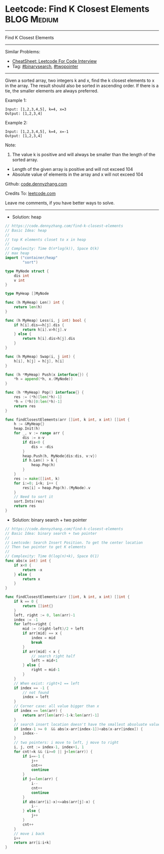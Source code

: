 * Leetcode: Find K Closest Elements                             :BLOG:Medium:
#+STARTUP: showeverything
#+OPTIONS: toc:nil \n:t ^:nil creator:nil d:nil
:PROPERTIES:
:type:     binarysearch, twopointer, heap
:END:
---------------------------------------------------------------------
Find K Closest Elements
---------------------------------------------------------------------
#+BEGIN_HTML
<a href="https://github.com/dennyzhang/code.dennyzhang.com/tree/master/problems/find-k-closest-elements"><img align="right" width="200" height="183" src="https://www.dennyzhang.com/wp-content/uploads/denny/watermark/github.png" /></a>
#+END_HTML
Similar Problems:
- [[https://cheatsheet.dennyzhang.com/cheatsheet-leetcode-A4][CheatSheet: Leetcode For Code Interview]]
- Tag: [[https://code.dennyzhang.com/review-binarysearch][#binarysearch]], [[https://code.dennyzhang.com/review-twopointer][#twopointer]]
---------------------------------------------------------------------
Given a sorted array, two integers k and x, find the k closest elements to x in the array. The result should also be sorted in ascending order. If there is a tie, the smaller elements are always preferred.

Example 1:
#+BEGIN_EXAMPLE
Input: [1,2,3,4,5], k=4, x=3
Output: [1,2,3,4]
#+END_EXAMPLE

Example 2:
#+BEGIN_EXAMPLE
Input: [1,2,3,4,5], k=4, x=-1
Output: [1,2,3,4]
#+END_EXAMPLE

Note:
1. The value k is positive and will always be smaller than the length of the sorted array.
- Length of the given array is positive and will not exceed 104
- Absolute value of elements in the array and x will not exceed 104

Github: [[https://github.com/dennyzhang/code.dennyzhang.com/tree/master/problems/find-k-closest-elements][code.dennyzhang.com]]

Credits To: [[https://leetcode.com/problems/find-k-closest-elements/description/][leetcode.com]]

Leave me comments, if you have better ways to solve.
---------------------------------------------------------------------
- Solution: heap

#+BEGIN_SRC go
// https://code.dennyzhang.com/find-k-closest-elements
// Basic Idea: heap
//
// top K elements closet to x in heap
//
// Complexity: Time O(n*log(k)), Space O(k)
// max heap
import ("container/heap"
        "sort")

type MyNode struct {
    dis int
    v int
}

type MyHeap []MyNode

func (h MyHeap) Len() int {
    return len(h)
}

func (h MyHeap) Less(i, j int) bool {
    if h[i].dis==h[j].dis {
        return h[i].v>h[j].v
    } else {
        return h[i].dis>h[j].dis
    }
}

func (h MyHeap) Swap(i, j int) {
    h[i], h[j] = h[j], h[i]
}

func (h *MyHeap) Push(x interface{}) {
    *h = append(*h, x.(MyNode))
}

func (h *MyHeap) Pop() interface{} {
    res := (*h)[len(*h)-1]
    *h = (*h)[0:len(*h)-1]
    return res
}

func findClosestElements(arr []int, k int, x int) []int {
    h := &MyHeap{}
    heap.Init(h)
    for _, v := range arr {
        dis := x-v
        if dis<0 {
            dis = -dis
        }
        heap.Push(h, MyNode{dis:dis, v:v})
        if h.Len() > k {
            heap.Pop(h)
        }
    }
    res := make([]int, k)
    for i:=0; i<k; i++ {
        res[i] = heap.Pop(h).(MyNode).v
    }
    // Need to sort it
    sort.Ints(res)
    return res
}
#+END_SRC

- Solution: binary search + two pointer

#+BEGIN_SRC go
// https://code.dennyzhang.com/find-k-closest-elements
// Basic Idea: binary search + two pointer
//
// Leetcode: Search Insert Position. To get the center location
// Then two pointer to get K elements
//
// Complexity: Time O(log(n)+k), Space O(1)
func abs(x int) int {
    if x<0 {
        return -x
    } else {
        return x
    }
}

func findClosestElements(arr []int, k int, x int) []int {
    if k == 0 { 
        return []int{}
    }
    left, right := 0, len(arr)-1
    index := -1
    for left<=right {
        mid := (right-left)/2 + left
        if arr[mid] == x {
            index = mid
            break
        }
        if arr[mid] < x {
            // search right half
            left = mid+1
        } else {
            right = mid-1
        }
    }
    // When exist: right+1 == left
    if index == -1 {
        // not found
        index = left
    }
    // Corner case: all value bigger than x
    if index == len(arr) {
        return arr[len(arr)-1-k:len(arr)-1]
    }
    // search insert location doesn't have the smallest absoluate value
    if index-1 >= 0  && abs(x-arr[index-1])<abs(x-arr[index]) {
        index--
    }
    // two pointers: i move to left, j move to right
    i, j, cnt := index-1, index+1, 1
    for cnt!=k && (i>=0 || j<len(arr)) {
        if i==-1 {
            j++
            cnt++
            continue
        }
        if j==len(arr) {
            i--
            cnt++
            continue
        }
        if abs(arr[i]-x)<=abs(arr[j]-x) {
            i--
        } else {
            j++
        }
        cnt++
    }
    // move i back
    i++
    return arr[i:i+k]
}
#+END_SRC

#+BEGIN_HTML
<div style="overflow: hidden;">
<div style="float: left; padding: 5px"> <a href="https://www.linkedin.com/in/dennyzhang001"><img src="https://www.dennyzhang.com/wp-content/uploads/sns/linkedin.png" alt="linkedin" /></a></div>
<div style="float: left; padding: 5px"><a href="https://github.com/dennyzhang"><img src="https://www.dennyzhang.com/wp-content/uploads/sns/github.png" alt="github" /></a></div>
<div style="float: left; padding: 5px"><a href="https://www.dennyzhang.com/slack" target="_blank" rel="nofollow"><img src="https://www.dennyzhang.com/wp-content/uploads/sns/slack.png" alt="slack"/></a></div>
</div>
#+END_HTML
